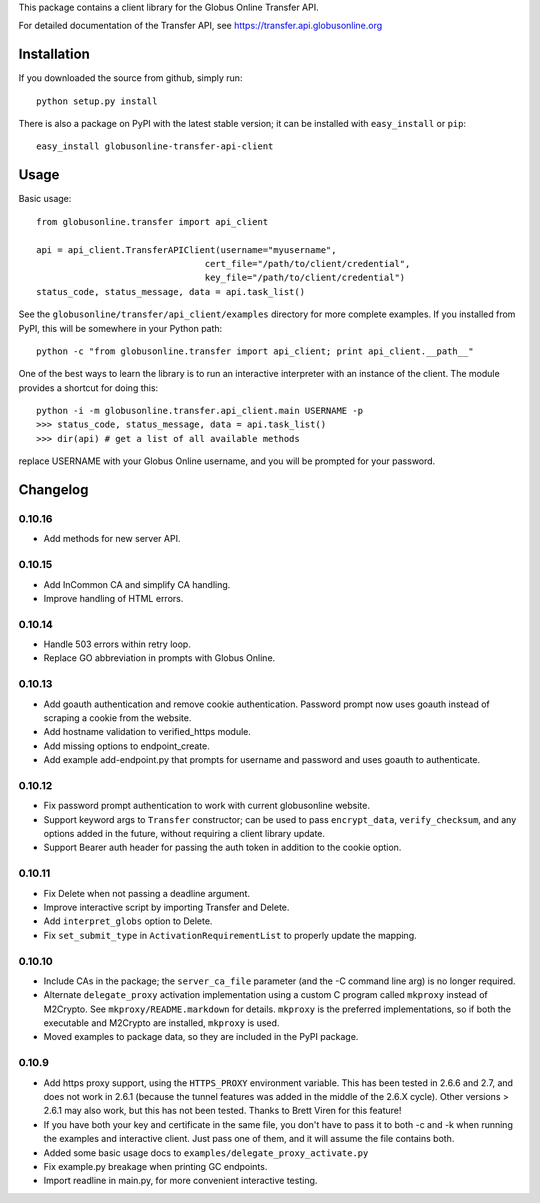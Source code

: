 This package contains a client library for the Globus Online Transfer
API.

For detailed documentation of the Transfer API, see
`https://transfer.api.globusonline.org <https://transfer.api.globusonline.org>`_

Installation
============

If you downloaded the source from github, simply run:

::

    python setup.py install

There is also a package on PyPI with the latest stable version; it can
be installed with ``easy_install`` or ``pip``:

::

    easy_install globusonline-transfer-api-client

Usage
=====

Basic usage:

::

    from globusonline.transfer import api_client

    api = api_client.TransferAPIClient(username="myusername",
                                    cert_file="/path/to/client/credential",
                                    key_file="/path/to/client/credential")
    status_code, status_message, data = api.task_list()

See the ``globusonline/transfer/api_client/examples`` directory for more
complete examples. If you installed from PyPI, this will be somewhere in
your Python path:

::

    python -c "from globusonline.transfer import api_client; print api_client.__path__"

One of the best ways to learn the library is to run an interactive
interpreter with an instance of the client. The module provides a
shortcut for doing this:

::

    python -i -m globusonline.transfer.api_client.main USERNAME -p
    >>> status_code, status_message, data = api.task_list()
    >>> dir(api) # get a list of all available methods

replace USERNAME with your Globus Online username, and you will be
prompted for your password.

Changelog
=========

0.10.16
-------

- Add methods for new server API.

0.10.15
-------

- Add InCommon CA and simplify CA handling.
- Improve handling of HTML errors.

0.10.14
-------

- Handle 503 errors within retry loop.
- Replace GO abbreviation in prompts with Globus Online.

0.10.13
-------

- Add goauth authentication and remove cookie authentication. Password
  prompt now uses goauth instead of scraping a cookie from the website.
- Add hostname validation to verified_https module.
- Add missing options to endpoint_create.
- Add example add-endpoint.py that prompts for username and password and
  uses goauth to authenticate.

0.10.12
-------

-  Fix password prompt authentication to work with current globusonline
   website.
-  Support keyword args to ``Transfer`` constructor; can be used to pass
   ``encrypt_data``, ``verify_checksum``, and any options added in the
   future, without requiring a client library update.
-  Support Bearer auth header for passing the auth token in addition to
   the cookie option.

0.10.11
-------

-  Fix Delete when not passing a deadline argument.
-  Improve interactive script by importing Transfer and Delete.
-  Add ``interpret_globs`` option to Delete.
-  Fix ``set_submit_type`` in ``ActivationRequirementList`` to properly
   update the mapping.

0.10.10
-------

-  Include CAs in the package; the ``server_ca_file`` parameter (and the
   -C command line arg) is no longer required.
-  Alternate ``delegate_proxy`` activation implementation using a custom
   C program called ``mkproxy`` instead of M2Crypto. See
   ``mkproxy/README.markdown`` for details. ``mkproxy`` is the preferred
   implementations, so if both the executable and M2Crypto are
   installed, ``mkproxy`` is used.
-  Moved examples to package data, so they are included in the PyPI
   package.

0.10.9
------

-  Add https proxy support, using the ``HTTPS_PROXY`` environment
   variable. This has been tested in 2.6.6 and 2.7, and does not work in
   2.6.1 (because the tunnel features was added in the middle of the
   2.6.X cycle). Other versions > 2.6.1 may also work, but this has not
   been tested. Thanks to Brett Viren for this feature!
-  If you have both your key and certificate in the same file, you don't
   have to pass it to both -c and -k when running the examples and
   interactive client. Just pass one of them, and it will assume the
   file contains both.
-  Added some basic usage docs to
   ``examples/delegate_proxy_activate.py``
-  Fix example.py breakage when printing GC endpoints.
-  Import readline in main.py, for more convenient interactive testing.

